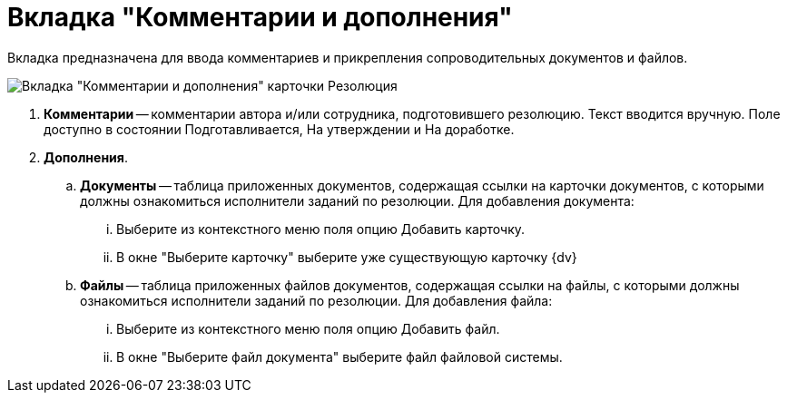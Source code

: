 = Вкладка "Комментарии и дополнения"

Вкладка предназначена для ввода комментариев и прикрепления сопроводительных документов и файлов.

image::Card_Resol_Comments.png[Вкладка "Комментарии и дополнения" карточки Резолюция]

. *Комментарии* -- комментарии автора и/или сотрудника, подготовившего резолюцию. Текст вводится вручную. Поле доступно в состоянии Подготавливается, На утверждении и На доработке.
. *Дополнения*.
.. *Документы* -- таблица приложенных документов, содержащая ссылки на карточки документов, с которыми должны ознакомиться исполнители заданий по резолюции. Для добавления документа:
... Выберите из контекстного меню поля опцию Добавить карточку.
... В окне "Выберите карточку" выберите уже существующую карточку {dv}
.. *Файлы* -- таблица приложенных файлов документов, содержащая ссылки на файлы, с которыми должны ознакомиться исполнители заданий по резолюции. Для добавления файла:
... Выберите из контекстного меню поля опцию Добавить файл.
... В окне "Выберите файл документа" выберите файл файловой системы.
